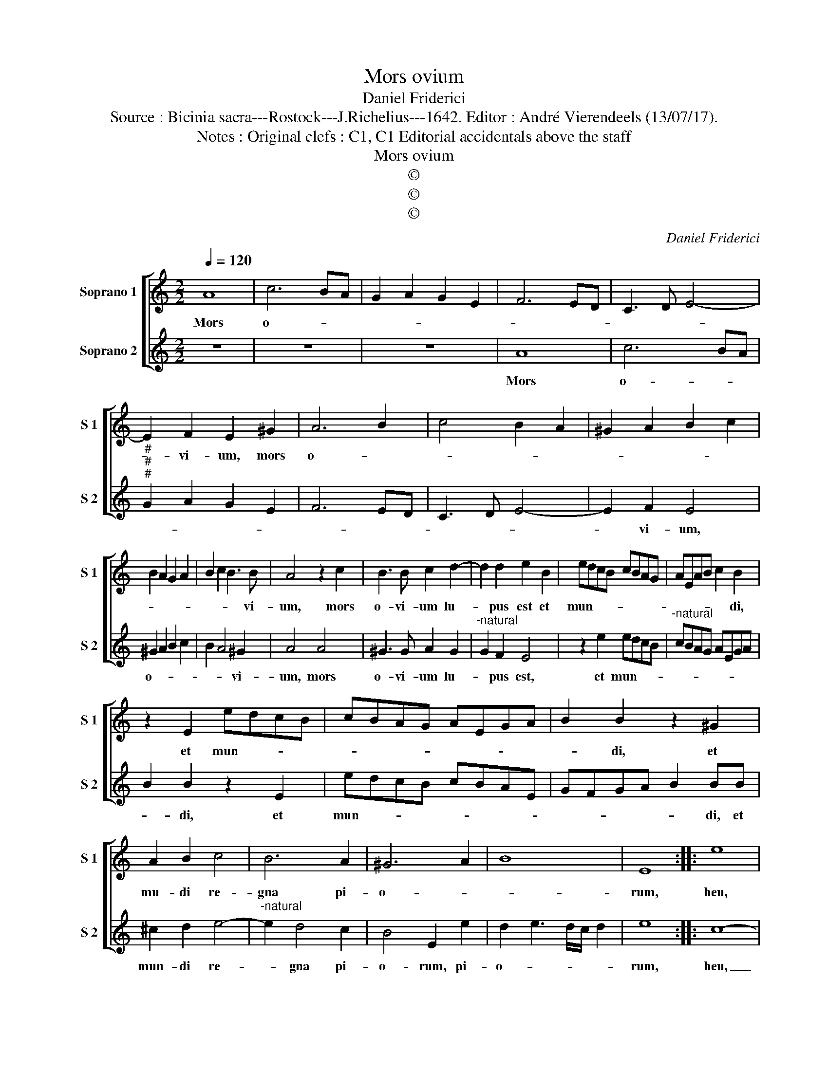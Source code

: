 X:1
T:Mors ovium
T:Daniel Friderici
T:Source : Bicinia sacra---Rostock---J.Richelius---1642. Editor : André Vierendeels (13/07/17).
T:Notes : Original clefs : C1, C1 Editorial accidentals above the staff
T:Mors ovium
T:©
T:©
T:©
C:Daniel Friderici
Z:©
%%score [ 1 2 ]
L:1/8
Q:1/4=120
M:2/2
K:C
V:1 treble nm="Soprano 1" snm="S 1"
V:2 treble nm="Soprano 2" snm="S 2"
V:1
 A8 | c6 BA | G2 A2 G2 E2 | F6 ED | C3 D E4- | E2 F2 E2 ^G2 | A6 B2 | c4 B2 A2 | ^G2 A2 B2 c2 | %9
w: Mors|o- * *||||* vi- um, mors|o- *|||
 B2 A2 G2 A2 | B2 c2 B3 B | A4 z2 c2 | B3 B c2 d2- | d2 d2 e2 B2 | edcB cBAG | AEAB c2 B2 | %16
w: |* * * vi-|um, mors|o- vi- um lu-|* pus est et|mun- * * * * * * *|* * * * * di,|
 z2 E2 edcB | cBAG AEGA | B2 B2 z2 ^G2 | A2 B2 c4 | B6 A2 | ^G6 A2 | B8 | E8 :: e8 | %25
w: et mun- * * *||* di, et|mu- di re-|gna pi-|o- *||rum,|heu,|
 z2 e3 d/c/ d2 | e3 d/c/ d3 c/B/ | c3 B/A/ B3 A/G/ | A4 E4 | z2 e3 d/c/ d2 | e3 d/c/ d3 c/B/ | %31
w: heu _ _ _|quan- * * * * *||* tum,|heu _ _ _|quan- * * * * *|
 c3 B/A/ B3 A/G/ | A4 E4 | z4 e4 | d2 e2 c2 A2 | B3 c d2 d2 | G4 z2 c2- | c2 B2 B4- | B2 A2 A4- | %39
w: |* tum,|heu,|quan- tum sa- cri|san- * * gui-|nis, il-|* la bi-||
 A2 ^G^F G4 | A8 :| %41
w: |bant|
V:2
 z8 | z8 | z8 | A8 | c6 BA |"^#""^#""^#" G2 A2 G2 E2 | F6 ED | C3 D E4- | E2 F2 E4 | ^G2 A2 B2 c2 | %10
w: |||Mors|o- * *||||* vi- um,|o- * * *|
 B2 A4 ^G2 | A4 A4 | ^G3 G A2 G2 |"^-natural" G2 F2 E4 | z2 e2 edcB |"^-natural" cBAG AEGA | %16
w: * * vi-|um, mors|o- vi- um lu-|* pus est,|et mun- * * *||
 B2 B2 z2 E2 | edcB cBAE | GFGA B2 BB | ^c2 d2 e4- |"^-natural" e2 d4 c2 | B4 E2 e2 | %22
w: * di, et|mun- * * * * * * *|* * * * * di, et|mun- di re-|* gna pi-|o- rum, pi-|
 d2 e3 d/c/ d2 | e8 :: c8- | c4 B3 A/G/ | A4 B2 e2 | e3 d/c/ d3 c/B/ | c3 B/A/ B3 A/G/ | A8 | %30
w: o- * * * *|rum,|heu,|_ quan- * *|* tum, heu|quan- * * * * *|||
 E4 z2 e2 | e3 d/c/ d3 c/B/ | c3 B/A/ B3 A/G/ | A4 E2 c2 | B2 G2 A2 F2 | G3 F/E/ F2 D2 | E4 g4 | %37
w: tum, heu|quan- * * * * *||* tum, heu|quan- tum sa- cri|san- * * * gui-|nis, il-|
 d8 | c6 BA | B8 | A8 :| %41
w: la|bi- * *||bant|

